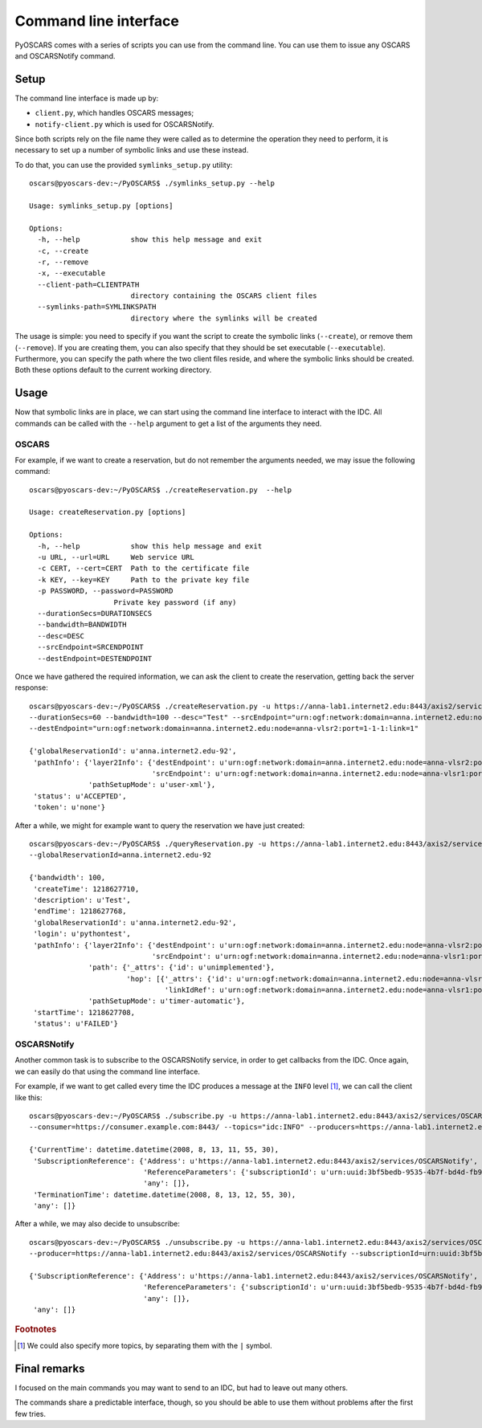 .. _cli:

Command line interface
######################

PyOSCARS comes with a series of scripts you can use from the command line.
You can use them to issue any OSCARS and OSCARSNotify command.


Setup
*****

The command line interface is made up by:

* ``client.py``, which handles OSCARS messages;
* ``notify-client.py`` which is used for OSCARSNotify.

Since both scripts rely on the file name they were called as to determine the
operation they need to perform, it is necessary to set up a number of symbolic
links and use these instead.

To do that, you can use the provided ``symlinks_setup.py`` utility::

    oscars@pyoscars-dev:~/PyOSCARS$ ./symlinks_setup.py --help

    Usage: symlinks_setup.py [options]

    Options:
      -h, --help            show this help message and exit
      -c, --create          
      -r, --remove          
      -x, --executable      
      --client-path=CLIENTPATH
                            directory containing the OSCARS client files
      --symlinks-path=SYMLINKSPATH
                            directory where the symlinks will be created

The usage is simple: you need to specify if you want the script to create the
symbolic links (``--create``), or remove them (``--remove``).
If you are creating them, you can also specify that they should be set
executable (``--executable``).
Furthermore, you can specify the path where the two client files reside, and
where the symbolic links should be created. Both these options default to the
current working directory.


Usage
*****

Now that symbolic links are in place, we can start using the command line
interface to interact with the IDC.
All commands can be called with the ``--help`` argument to get a list of the
arguments they need.

OSCARS
======

For example, if we want to create a reservation, but do not remember the
arguments needed, we may issue the following command::

    oscars@pyoscars-dev:~/PyOSCARS$ ./createReservation.py  --help

    Usage: createReservation.py [options]

    Options:
      -h, --help            show this help message and exit
      -u URL, --url=URL     Web service URL
      -c CERT, --cert=CERT  Path to the certificate file
      -k KEY, --key=KEY     Path to the private key file
      -p PASSWORD, --password=PASSWORD
                        Private key password (if any)
      --durationSecs=DURATIONSECS
      --bandwidth=BANDWIDTH
      --desc=DESC           
      --srcEndpoint=SRCENDPOINT
      --destEndpoint=DESTENDPOINT

Once we have gathered the required information, we can ask the client to create
the reservation, getting back the server response::

    oscars@pyoscars-dev:~/PyOSCARS$ ./createReservation.py -u https://anna-lab1.internet2.edu:8443/axis2/services/OSCARS -c cert.cer -k key.pem \
    --durationSecs=60 --bandwidth=100 --desc="Test" --srcEndpoint="urn:ogf:network:domain=anna.internet2.edu:node=anna-vlsr1:port=1-1-1:link=1" \
    --destEndpoint="urn:ogf:network:domain=anna.internet2.edu:node=anna-vlsr2:port=1-1-1:link=1"

    {'globalReservationId': u'anna.internet2.edu-92',
     'pathInfo': {'layer2Info': {'destEndpoint': u'urn:ogf:network:domain=anna.internet2.edu:node=anna-vlsr2:port=1-1-1:link=1',
                                 'srcEndpoint': u'urn:ogf:network:domain=anna.internet2.edu:node=anna-vlsr1:port=1-1-1:link=1'},
                  'pathSetupMode': u'user-xml'},
     'status': u'ACCEPTED',
     'token': u'none'}

After a while, we might for example want to query the reservation we have just
created::

    oscars@pyoscars-dev:~/PyOSCARS$ ./queryReservation.py -u https://anna-lab1.internet2.edu:8443/axis2/services/OSCARS -c cert.cer -k key.pem \
    --globalReservationId=anna.internet2.edu-92

    {'bandwidth': 100,
     'createTime': 1218627710,
     'description': u'Test',
     'endTime': 1218627768,
     'globalReservationId': u'anna.internet2.edu-92',
     'login': u'pythontest',
     'pathInfo': {'layer2Info': {'destEndpoint': u'urn:ogf:network:domain=anna.internet2.edu:node=anna-vlsr2:port=1-1-1:link=1',
                                 'srcEndpoint': u'urn:ogf:network:domain=anna.internet2.edu:node=anna-vlsr1:port=1-1-1:link=1'},
                  'path': {'_attrs': {'id': u'unimplemented'},
                           'hop': [{'_attrs': {'id': u'urn:ogf:network:domain=anna.internet2.edu:node=anna-vlsr1:port=1-1-1:link=1'},
                                    'linkIdRef': u'urn:ogf:network:domain=anna.internet2.edu:node=anna-vlsr1:port=1-1-1:link=1'}]},
                  'pathSetupMode': u'timer-automatic'},
     'startTime': 1218627708,
     'status': u'FAILED'}

OSCARSNotify
============

Another common task is to subscribe to the OSCARSNotify service, in order to get
callbacks from the IDC.
Once again, we can easily do that using the command line interface.

For example, if we want to get called every time the IDC produces a message at
the ``INFO`` level [#]_, we can call the client like this::

    oscars@pyoscars-dev:~/PyOSCARS$ ./subscribe.py -u https://anna-lab1.internet2.edu:8443/axis2/services/OSCARSNotify -c cert.cer -k key.pem \
    --consumer=https://consumer.example.com:8443/ --topics="idc:INFO" --producers=https://anna-lab1.internet2.edu:8443/axis2/services/OSCARS

    {'CurrentTime': datetime.datetime(2008, 8, 13, 11, 55, 30),
     'SubscriptionReference': {'Address': u'https://anna-lab1.internet2.edu:8443/axis2/services/OSCARSNotify',
                               'ReferenceParameters': {'subscriptionId': u'urn:uuid:3bf5bedb-9535-4b7f-bd4d-fb97d082e43b'},
                               'any': []},
     'TerminationTime': datetime.datetime(2008, 8, 13, 12, 55, 30),
     'any': []}

After a while, we may also decide to unsubscribe::

    oscars@pyoscars-dev:~/PyOSCARS$ ./unsubscribe.py -u https://anna-lab1.internet2.edu:8443/axis2/services/OSCARSNotify -c cert.cer -k key.pem \
    --producer=https://anna-lab1.internet2.edu:8443/axis2/services/OSCARSNotify --subscriptionId=urn:uuid:3bf5bedb-9535-4b7f-bd4d-fb97d082e43b

    {'SubscriptionReference': {'Address': u'https://anna-lab1.internet2.edu:8443/axis2/services/OSCARSNotify',
                               'ReferenceParameters': {'subscriptionId': u'urn:uuid:3bf5bedb-9535-4b7f-bd4d-fb97d082e43b'},
                               'any': []},
     'any': []}


.. rubric:: Footnotes

.. [#] We could also specify more topics, by separating them with the ``|``
       symbol.


Final remarks
*************

I focused on the main commands you may want to send to an IDC, but had to leave
out many others.

The commands share a predictable interface, though, so you should be able to use
them without problems after the first few tries.

